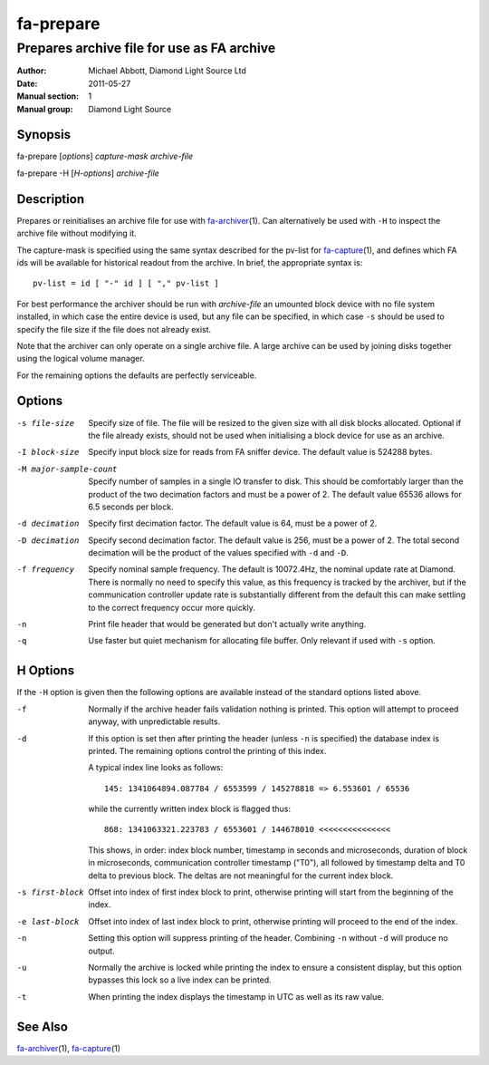 ==========
fa-prepare
==========

.. Written in reStructuredText
.. default-role:: literal

-------------------------------------------
Prepares archive file for use as FA archive
-------------------------------------------

:Author:            Michael Abbott, Diamond Light Source Ltd
:Date:              2011-05-27
:Manual section:    1
:Manual group:      Diamond Light Source

Synopsis
========
fa-prepare [*options*] *capture-mask* *archive-file*

fa-prepare -H [*H-options*] *archive-file*


Description
===========
Prepares or reinitialises an archive file for use with fa-archiver_\(1).  Can
alternatively be used with `-H` to inspect the archive file without modifying
it.

The capture-mask is specified using the same syntax described for the pv-list
for fa-capture_\(1), and defines which FA ids will be available for historical
readout from the archive.  In brief, the appropriate syntax is::

    pv-list = id [ "-" id ] [ "," pv-list ]

For best performance the archiver should be run with *archive-file* an umounted
block device with no file system installed, in which case the entire device is
used, but any file can be specified, in which case `-s` should be used to
specify the file size if the file does not already exist.

Note that the archiver can only operate on a single archive file.  A large
archive can be used by joining disks together using the logical volume manager.

For the remaining options the defaults are perfectly serviceable.


Options
=======

-s file-size
    Specify size of file.  The file will be resized to the given size with all
    disk blocks allocated.  Optional if the file already exists, should not be
    used when initialising a block device for use as an archive.

-I block-size
    Specify input block size for reads from FA sniffer device.  The default
    value is 524288 bytes.

-M major-sample-count
    Specify number of samples in a single IO transfer to disk.  This should be
    comfortably larger than the product of the two decimation factors and must
    be a power of 2.  The default value 65536 allows for 6.5 seconds per block.

-d decimation
    Specify first decimation factor.  The default value is 64, must be a power
    of 2.

-D decimation
    Specify second decimation factor.  The default value is 256, must be a power
    of 2.  The total second decimation will be the product of the values
    specified with `-d` and `-D`.

-f frequency
    Specify nominal sample frequency.  The default is 10072.4Hz, the nominal
    update rate at Diamond.  There is normally no need to specify this value, as
    this frequency is tracked by the archiver, but if the communication
    controller update rate is substantially different from the default this can
    make settling to the correct frequency occur more quickly.

-n
    Print file header that would be generated but don't actually write anything.

-q
    Use faster but quiet mechanism for allocating file buffer.  Only relevant if
    used with `-s` option.


H Options
=========

If the `-H` option is given then the following options are available instead of
the standard options listed above.

-f
    Normally if the archive header fails validation nothing is printed.  This
    option will attempt to proceed anyway, with unpredictable results.

-d
    If this option is set then after printing the header (unless `-n` is
    specified) the database index is printed.  The remaining options control the
    printing of this index.

    A typical index line looks as follows::

        145: 1341064894.087784 / 6553599 / 145278818 => 6.553601 / 65536

    while the currently written index block is flagged thus::

        868: 1341063321.223783 / 6553601 / 144678010 <<<<<<<<<<<<<<<

    This shows, in order: index block number, timestamp in seconds and
    microseconds, duration of block in microseconds, communication controller
    timestamp ("T0"), all followed by timestamp delta and T0 delta to previous
    block.  The deltas are not meaningful for the current index block.

-s first-block
    Offset into index of first index block to print, otherwise printing will
    start from the beginning of the index.

-e last-block
    Offset into index of last index block to print, otherwise printing will
    proceed to the end of the index.

-n
    Setting this option will suppress printing of the header.  Combining `-n`
    without `-d` will produce no output.

-u
    Normally the archive is locked while printing the index to ensure a
    consistent display, but this option bypasses this lock so a live index can
    be printed.

-t
    When printing the index displays the timestamp in UTC as well as its raw
    value.


See Also
========
fa-archiver_\(1), fa-capture_\(1)

.. _fa-archiver:     fa-archiver.html
.. _fa-capture:      fa-capture.html
